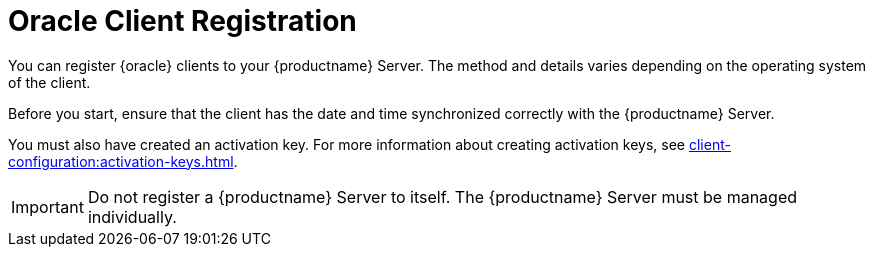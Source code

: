 [[oracle-registration-overview]]
= Oracle Client Registration

You can register {oracle} clients to your {productname} Server.  The method
and details varies depending on the operating system of the client.

Before you start, ensure that the client has the date and time synchronized
correctly with the {productname} Server.

You must also have created an activation key.  For more information about
creating activation keys, see
xref:client-configuration:activation-keys.adoc[].


[IMPORTANT]
====
Do not register a {productname} Server to itself.  The {productname} Server
must be managed individually.
====
